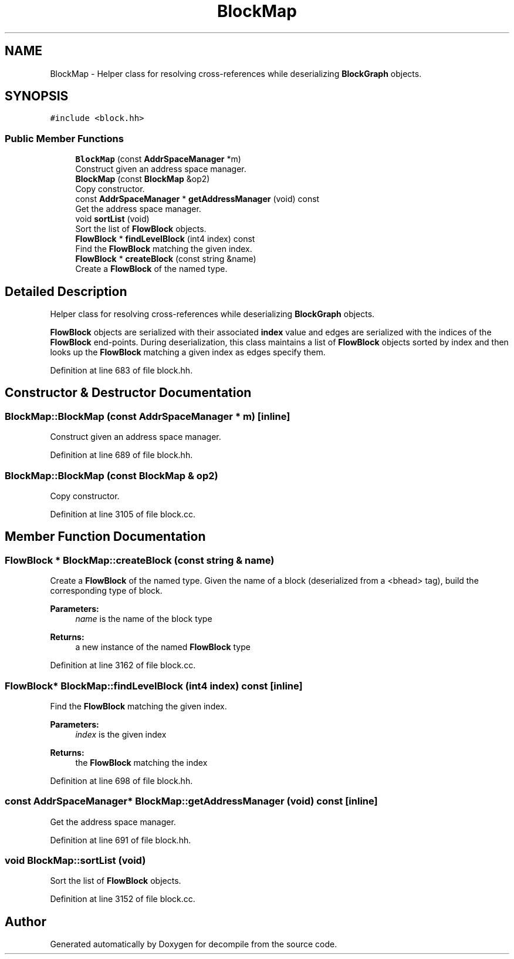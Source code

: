 .TH "BlockMap" 3 "Sun Apr 14 2019" "decompile" \" -*- nroff -*-
.ad l
.nh
.SH NAME
BlockMap \- Helper class for resolving cross-references while deserializing \fBBlockGraph\fP objects\&.  

.SH SYNOPSIS
.br
.PP
.PP
\fC#include <block\&.hh>\fP
.SS "Public Member Functions"

.in +1c
.ti -1c
.RI "\fBBlockMap\fP (const \fBAddrSpaceManager\fP *m)"
.br
.RI "Construct given an address space manager\&. "
.ti -1c
.RI "\fBBlockMap\fP (const \fBBlockMap\fP &op2)"
.br
.RI "Copy constructor\&. "
.ti -1c
.RI "const \fBAddrSpaceManager\fP * \fBgetAddressManager\fP (void) const"
.br
.RI "Get the address space manager\&. "
.ti -1c
.RI "void \fBsortList\fP (void)"
.br
.RI "Sort the list of \fBFlowBlock\fP objects\&. "
.ti -1c
.RI "\fBFlowBlock\fP * \fBfindLevelBlock\fP (int4 index) const"
.br
.RI "Find the \fBFlowBlock\fP matching the given index\&. "
.ti -1c
.RI "\fBFlowBlock\fP * \fBcreateBlock\fP (const string &name)"
.br
.RI "Create a \fBFlowBlock\fP of the named type\&. "
.in -1c
.SH "Detailed Description"
.PP 
Helper class for resolving cross-references while deserializing \fBBlockGraph\fP objects\&. 

\fBFlowBlock\fP objects are serialized with their associated \fBindex\fP value and edges are serialized with the indices of the \fBFlowBlock\fP end-points\&. During deserialization, this class maintains a list of \fBFlowBlock\fP objects sorted by index and then looks up the \fBFlowBlock\fP matching a given index as edges specify them\&. 
.PP
Definition at line 683 of file block\&.hh\&.
.SH "Constructor & Destructor Documentation"
.PP 
.SS "BlockMap::BlockMap (const \fBAddrSpaceManager\fP * m)\fC [inline]\fP"

.PP
Construct given an address space manager\&. 
.PP
Definition at line 689 of file block\&.hh\&.
.SS "BlockMap::BlockMap (const \fBBlockMap\fP & op2)"

.PP
Copy constructor\&. 
.PP
Definition at line 3105 of file block\&.cc\&.
.SH "Member Function Documentation"
.PP 
.SS "\fBFlowBlock\fP * BlockMap::createBlock (const string & name)"

.PP
Create a \fBFlowBlock\fP of the named type\&. Given the name of a block (deserialized from a <bhead> tag), build the corresponding type of block\&. 
.PP
\fBParameters:\fP
.RS 4
\fIname\fP is the name of the block type 
.RE
.PP
\fBReturns:\fP
.RS 4
a new instance of the named \fBFlowBlock\fP type 
.RE
.PP

.PP
Definition at line 3162 of file block\&.cc\&.
.SS "\fBFlowBlock\fP* BlockMap::findLevelBlock (int4 index) const\fC [inline]\fP"

.PP
Find the \fBFlowBlock\fP matching the given index\&. 
.PP
\fBParameters:\fP
.RS 4
\fIindex\fP is the given index 
.RE
.PP
\fBReturns:\fP
.RS 4
the \fBFlowBlock\fP matching the index 
.RE
.PP

.PP
Definition at line 698 of file block\&.hh\&.
.SS "const \fBAddrSpaceManager\fP* BlockMap::getAddressManager (void) const\fC [inline]\fP"

.PP
Get the address space manager\&. 
.PP
Definition at line 691 of file block\&.hh\&.
.SS "void BlockMap::sortList (void)"

.PP
Sort the list of \fBFlowBlock\fP objects\&. 
.PP
Definition at line 3152 of file block\&.cc\&.

.SH "Author"
.PP 
Generated automatically by Doxygen for decompile from the source code\&.
